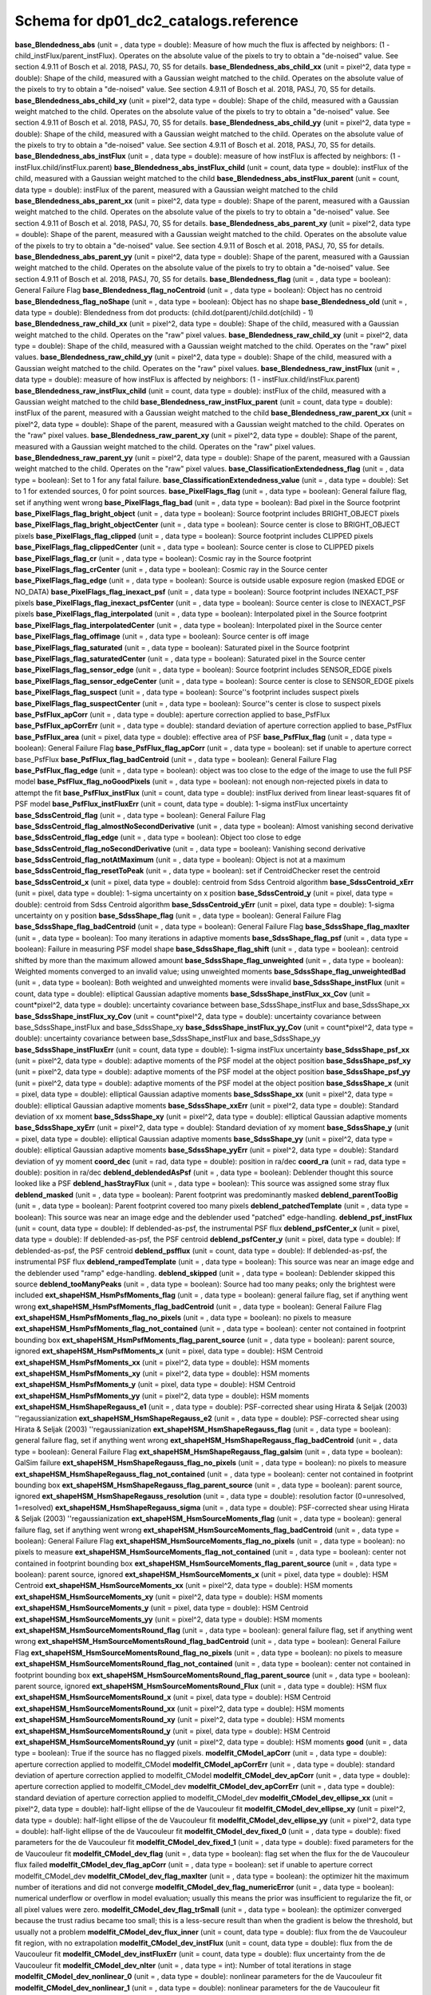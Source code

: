 .. _Data-Products-DP0-1-schema_reference: 
  
###################################### 
Schema for dp01_dc2_catalogs.reference 
###################################### 
  
**base_Blendedness_abs** (unit = , data type = double): Measure of how much the flux is affected by neighbors: (1 - child_instFlux/parent_instFlux).  Operates on the absolute value of the pixels to try to obtain a "de-noised" value.  See section 4.9.11 of Bosch et al. 2018, PASJ, 70, S5 for details. 
**base_Blendedness_abs_child_xx** (unit = pixel^2, data type = double): Shape of the child, measured with a Gaussian weight matched to the child.  Operates on the absolute value of the pixels to try to obtain a "de-noised" value.  See section 4.9.11 of Bosch et al. 2018, PASJ, 70, S5 for details. 
**base_Blendedness_abs_child_xy** (unit = pixel^2, data type = double): Shape of the child, measured with a Gaussian weight matched to the child.  Operates on the absolute value of the pixels to try to obtain a "de-noised" value.  See section 4.9.11 of Bosch et al. 2018, PASJ, 70, S5 for details. 
**base_Blendedness_abs_child_yy** (unit = pixel^2, data type = double): Shape of the child, measured with a Gaussian weight matched to the child.  Operates on the absolute value of the pixels to try to obtain a "de-noised" value.  See section 4.9.11 of Bosch et al. 2018, PASJ, 70, S5 for details. 
**base_Blendedness_abs_instFlux** (unit = , data type = double): measure of how instFlux is affected by neighbors: (1 - instFlux.child/instFlux.parent) 
**base_Blendedness_abs_instFlux_child** (unit = count, data type = double): instFlux of the child, measured with a Gaussian weight matched to the child 
**base_Blendedness_abs_instFlux_parent** (unit = count, data type = double): instFlux of the parent, measured with a Gaussian weight matched to the child 
**base_Blendedness_abs_parent_xx** (unit = pixel^2, data type = double): Shape of the parent, measured with a Gaussian weight matched to the child.  Operates on the absolute value of the pixels to try to obtain a "de-noised" value.  See section 4.9.11 of Bosch et al. 2018, PASJ, 70, S5 for details. 
**base_Blendedness_abs_parent_xy** (unit = pixel^2, data type = double): Shape of the parent, measured with a Gaussian weight matched to the child.  Operates on the absolute value of the pixels to try to obtain a "de-noised" value.  See section 4.9.11 of Bosch et al. 2018, PASJ, 70, S5 for details. 
**base_Blendedness_abs_parent_yy** (unit = pixel^2, data type = double): Shape of the parent, measured with a Gaussian weight matched to the child.  Operates on the absolute value of the pixels to try to obtain a "de-noised" value.  See section 4.9.11 of Bosch et al. 2018, PASJ, 70, S5 for details. 
**base_Blendedness_flag** (unit = , data type = boolean): General Failure Flag 
**base_Blendedness_flag_noCentroid** (unit = , data type = boolean): Object has no centroid 
**base_Blendedness_flag_noShape** (unit = , data type = boolean): Object has no shape 
**base_Blendedness_old** (unit = , data type = double): Blendedness from dot products: (child.dot(parent)/child.dot(child) - 1) 
**base_Blendedness_raw_child_xx** (unit = pixel^2, data type = double): Shape of the child, measured with a Gaussian weight matched to the child.  Operates on the "raw" pixel values. 
**base_Blendedness_raw_child_xy** (unit = pixel^2, data type = double): Shape of the child, measured with a Gaussian weight matched to the child.  Operates on the "raw" pixel values. 
**base_Blendedness_raw_child_yy** (unit = pixel^2, data type = double): Shape of the child, measured with a Gaussian weight matched to the child.  Operates on the "raw" pixel values. 
**base_Blendedness_raw_instFlux** (unit = , data type = double): measure of how instFlux is affected by neighbors: (1 - instFlux.child/instFlux.parent) 
**base_Blendedness_raw_instFlux_child** (unit = count, data type = double): instFlux of the child, measured with a Gaussian weight matched to the child 
**base_Blendedness_raw_instFlux_parent** (unit = count, data type = double): instFlux of the parent, measured with a Gaussian weight matched to the child 
**base_Blendedness_raw_parent_xx** (unit = pixel^2, data type = double): Shape of the parent, measured with a Gaussian weight matched to the child.  Operates on the "raw" pixel values. 
**base_Blendedness_raw_parent_xy** (unit = pixel^2, data type = double): Shape of the parent, measured with a Gaussian weight matched to the child.  Operates on the "raw" pixel values. 
**base_Blendedness_raw_parent_yy** (unit = pixel^2, data type = double): Shape of the parent, measured with a Gaussian weight matched to the child.  Operates on the "raw" pixel values. 
**base_ClassificationExtendedness_flag** (unit = , data type = boolean): Set to 1 for any fatal failure. 
**base_ClassificationExtendedness_value** (unit = , data type = double): Set to 1 for extended sources, 0 for point sources. 
**base_PixelFlags_flag** (unit = , data type = boolean): General failure flag, set if anything went wrong 
**base_PixelFlags_flag_bad** (unit = , data type = boolean): Bad pixel in the Source footprint 
**base_PixelFlags_flag_bright_object** (unit = , data type = boolean): Source footprint includes BRIGHT_OBJECT pixels 
**base_PixelFlags_flag_bright_objectCenter** (unit = , data type = boolean): Source center is close to BRIGHT_OBJECT pixels 
**base_PixelFlags_flag_clipped** (unit = , data type = boolean): Source footprint includes CLIPPED pixels 
**base_PixelFlags_flag_clippedCenter** (unit = , data type = boolean): Source center is close to CLIPPED pixels 
**base_PixelFlags_flag_cr** (unit = , data type = boolean): Cosmic ray in the Source footprint 
**base_PixelFlags_flag_crCenter** (unit = , data type = boolean): Cosmic ray in the Source center 
**base_PixelFlags_flag_edge** (unit = , data type = boolean): Source is outside usable exposure region (masked EDGE or NO_DATA) 
**base_PixelFlags_flag_inexact_psf** (unit = , data type = boolean): Source footprint includes INEXACT_PSF pixels 
**base_PixelFlags_flag_inexact_psfCenter** (unit = , data type = boolean): Source center is close to INEXACT_PSF pixels 
**base_PixelFlags_flag_interpolated** (unit = , data type = boolean): Interpolated pixel in the Source footprint 
**base_PixelFlags_flag_interpolatedCenter** (unit = , data type = boolean): Interpolated pixel in the Source center 
**base_PixelFlags_flag_offimage** (unit = , data type = boolean): Source center is off image 
**base_PixelFlags_flag_saturated** (unit = , data type = boolean): Saturated pixel in the Source footprint 
**base_PixelFlags_flag_saturatedCenter** (unit = , data type = boolean): Saturated pixel in the Source center 
**base_PixelFlags_flag_sensor_edge** (unit = , data type = boolean): Source footprint includes SENSOR_EDGE pixels 
**base_PixelFlags_flag_sensor_edgeCenter** (unit = , data type = boolean): Source center is close to SENSOR_EDGE pixels 
**base_PixelFlags_flag_suspect** (unit = , data type = boolean): Source''s footprint includes suspect pixels 
**base_PixelFlags_flag_suspectCenter** (unit = , data type = boolean): Source''s center is close to suspect pixels 
**base_PsfFlux_apCorr** (unit = , data type = double): aperture correction applied to base_PsfFlux 
**base_PsfFlux_apCorrErr** (unit = , data type = double): standard deviation of aperture correction applied to base_PsfFlux 
**base_PsfFlux_area** (unit = pixel, data type = double): effective area of PSF 
**base_PsfFlux_flag** (unit = , data type = boolean): General Failure Flag 
**base_PsfFlux_flag_apCorr** (unit = , data type = boolean): set if unable to aperture correct base_PsfFlux 
**base_PsfFlux_flag_badCentroid** (unit = , data type = boolean): General Failure Flag 
**base_PsfFlux_flag_edge** (unit = , data type = boolean): object was too close to the edge of the image to use the full PSF model 
**base_PsfFlux_flag_noGoodPixels** (unit = , data type = boolean): not enough non-rejected pixels in data to attempt the fit 
**base_PsfFlux_instFlux** (unit = count, data type = double): instFlux derived from linear least-squares fit of PSF model 
**base_PsfFlux_instFluxErr** (unit = count, data type = double): 1-sigma instFlux uncertainty 
**base_SdssCentroid_flag** (unit = , data type = boolean): General Failure Flag 
**base_SdssCentroid_flag_almostNoSecondDerivative** (unit = , data type = boolean): Almost vanishing second derivative 
**base_SdssCentroid_flag_edge** (unit = , data type = boolean): Object too close to edge 
**base_SdssCentroid_flag_noSecondDerivative** (unit = , data type = boolean): Vanishing second derivative 
**base_SdssCentroid_flag_notAtMaximum** (unit = , data type = boolean): Object is not at a maximum 
**base_SdssCentroid_flag_resetToPeak** (unit = , data type = boolean): set if CentroidChecker reset the centroid 
**base_SdssCentroid_x** (unit = pixel, data type = double): centroid from Sdss Centroid algorithm 
**base_SdssCentroid_xErr** (unit = pixel, data type = double): 1-sigma uncertainty on x position 
**base_SdssCentroid_y** (unit = pixel, data type = double): centroid from Sdss Centroid algorithm 
**base_SdssCentroid_yErr** (unit = pixel, data type = double): 1-sigma uncertainty on y position 
**base_SdssShape_flag** (unit = , data type = boolean): General Failure Flag 
**base_SdssShape_flag_badCentroid** (unit = , data type = boolean): General Failure Flag 
**base_SdssShape_flag_maxIter** (unit = , data type = boolean): Too many iterations in adaptive moments 
**base_SdssShape_flag_psf** (unit = , data type = boolean): Failure in measuring PSF model shape 
**base_SdssShape_flag_shift** (unit = , data type = boolean): centroid shifted by more than the maximum allowed amount 
**base_SdssShape_flag_unweighted** (unit = , data type = boolean): Weighted moments converged to an invalid value; using unweighted moments 
**base_SdssShape_flag_unweightedBad** (unit = , data type = boolean): Both weighted and unweighted moments were invalid 
**base_SdssShape_instFlux** (unit = count, data type = double): elliptical Gaussian adaptive moments 
**base_SdssShape_instFlux_xx_Cov** (unit = count*pixel^2, data type = double): uncertainty covariance between base_SdssShape_instFlux and base_SdssShape_xx 
**base_SdssShape_instFlux_xy_Cov** (unit = count*pixel^2, data type = double): uncertainty covariance between base_SdssShape_instFlux and base_SdssShape_xy 
**base_SdssShape_instFlux_yy_Cov** (unit = count*pixel^2, data type = double): uncertainty covariance between base_SdssShape_instFlux and base_SdssShape_yy 
**base_SdssShape_instFluxErr** (unit = count, data type = double): 1-sigma instFlux uncertainty 
**base_SdssShape_psf_xx** (unit = pixel^2, data type = double): adaptive moments of the PSF model at the object position 
**base_SdssShape_psf_xy** (unit = pixel^2, data type = double): adaptive moments of the PSF model at the object position 
**base_SdssShape_psf_yy** (unit = pixel^2, data type = double): adaptive moments of the PSF model at the object position 
**base_SdssShape_x** (unit = pixel, data type = double): elliptical Gaussian adaptive moments 
**base_SdssShape_xx** (unit = pixel^2, data type = double): elliptical Gaussian adaptive moments 
**base_SdssShape_xxErr** (unit = pixel^2, data type = double): Standard deviation of xx moment 
**base_SdssShape_xy** (unit = pixel^2, data type = double): elliptical Gaussian adaptive moments 
**base_SdssShape_xyErr** (unit = pixel^2, data type = double): Standard deviation of xy moment 
**base_SdssShape_y** (unit = pixel, data type = double): elliptical Gaussian adaptive moments 
**base_SdssShape_yy** (unit = pixel^2, data type = double): elliptical Gaussian adaptive moments 
**base_SdssShape_yyErr** (unit = pixel^2, data type = double): Standard deviation of yy moment 
**coord_dec** (unit = rad, data type = double): position in ra/dec 
**coord_ra** (unit = rad, data type = double): position in ra/dec 
**deblend_deblendedAsPsf** (unit = , data type = boolean): Deblender thought this source looked like a PSF 
**deblend_hasStrayFlux** (unit = , data type = boolean): This source was assigned some stray flux 
**deblend_masked** (unit = , data type = boolean): Parent footprint was predominantly masked 
**deblend_parentTooBig** (unit = , data type = boolean): Parent footprint covered too many pixels 
**deblend_patchedTemplate** (unit = , data type = boolean): This source was near an image edge and the deblender used "patched" edge-handling. 
**deblend_psf_instFlux** (unit = count, data type = double): If deblended-as-psf, the instrumental PSF flux 
**deblend_psfCenter_x** (unit = pixel, data type = double): If deblended-as-psf, the PSF centroid 
**deblend_psfCenter_y** (unit = pixel, data type = double): If deblended-as-psf, the PSF centroid 
**deblend_psfflux** (unit = count, data type = double): If deblended-as-psf, the instrumental PSF flux 
**deblend_rampedTemplate** (unit = , data type = boolean): This source was near an image edge and the deblender used "ramp" edge-handling. 
**deblend_skipped** (unit = , data type = boolean): Deblender skipped this source 
**deblend_tooManyPeaks** (unit = , data type = boolean): Source had too many peaks; only the brightest were included 
**ext_shapeHSM_HsmPsfMoments_flag** (unit = , data type = boolean): general failure flag, set if anything went wrong 
**ext_shapeHSM_HsmPsfMoments_flag_badCentroid** (unit = , data type = boolean): General Failure Flag 
**ext_shapeHSM_HsmPsfMoments_flag_no_pixels** (unit = , data type = boolean): no pixels to measure 
**ext_shapeHSM_HsmPsfMoments_flag_not_contained** (unit = , data type = boolean): center not contained in footprint bounding box 
**ext_shapeHSM_HsmPsfMoments_flag_parent_source** (unit = , data type = boolean): parent source, ignored 
**ext_shapeHSM_HsmPsfMoments_x** (unit = pixel, data type = double): HSM Centroid 
**ext_shapeHSM_HsmPsfMoments_xx** (unit = pixel^2, data type = double): HSM moments 
**ext_shapeHSM_HsmPsfMoments_xy** (unit = pixel^2, data type = double): HSM moments 
**ext_shapeHSM_HsmPsfMoments_y** (unit = pixel, data type = double): HSM Centroid 
**ext_shapeHSM_HsmPsfMoments_yy** (unit = pixel^2, data type = double): HSM moments 
**ext_shapeHSM_HsmShapeRegauss_e1** (unit = , data type = double): PSF-corrected shear using Hirata & Seljak (2003) ''regaussianization 
**ext_shapeHSM_HsmShapeRegauss_e2** (unit = , data type = double): PSF-corrected shear using Hirata & Seljak (2003) ''regaussianization 
**ext_shapeHSM_HsmShapeRegauss_flag** (unit = , data type = boolean): general failure flag, set if anything went wrong 
**ext_shapeHSM_HsmShapeRegauss_flag_badCentroid** (unit = , data type = boolean): General Failure Flag 
**ext_shapeHSM_HsmShapeRegauss_flag_galsim** (unit = , data type = boolean): GalSim failure 
**ext_shapeHSM_HsmShapeRegauss_flag_no_pixels** (unit = , data type = boolean): no pixels to measure 
**ext_shapeHSM_HsmShapeRegauss_flag_not_contained** (unit = , data type = boolean): center not contained in footprint bounding box 
**ext_shapeHSM_HsmShapeRegauss_flag_parent_source** (unit = , data type = boolean): parent source, ignored 
**ext_shapeHSM_HsmShapeRegauss_resolution** (unit = , data type = double): resolution factor (0=unresolved, 1=resolved) 
**ext_shapeHSM_HsmShapeRegauss_sigma** (unit = , data type = double): PSF-corrected shear using Hirata & Seljak (2003) ''regaussianization 
**ext_shapeHSM_HsmSourceMoments_flag** (unit = , data type = boolean): general failure flag, set if anything went wrong 
**ext_shapeHSM_HsmSourceMoments_flag_badCentroid** (unit = , data type = boolean): General Failure Flag 
**ext_shapeHSM_HsmSourceMoments_flag_no_pixels** (unit = , data type = boolean): no pixels to measure 
**ext_shapeHSM_HsmSourceMoments_flag_not_contained** (unit = , data type = boolean): center not contained in footprint bounding box 
**ext_shapeHSM_HsmSourceMoments_flag_parent_source** (unit = , data type = boolean): parent source, ignored 
**ext_shapeHSM_HsmSourceMoments_x** (unit = pixel, data type = double): HSM Centroid 
**ext_shapeHSM_HsmSourceMoments_xx** (unit = pixel^2, data type = double): HSM moments 
**ext_shapeHSM_HsmSourceMoments_xy** (unit = pixel^2, data type = double): HSM moments 
**ext_shapeHSM_HsmSourceMoments_y** (unit = pixel, data type = double): HSM Centroid 
**ext_shapeHSM_HsmSourceMoments_yy** (unit = pixel^2, data type = double): HSM moments 
**ext_shapeHSM_HsmSourceMomentsRound_flag** (unit = , data type = boolean): general failure flag, set if anything went wrong 
**ext_shapeHSM_HsmSourceMomentsRound_flag_badCentroid** (unit = , data type = boolean): General Failure Flag 
**ext_shapeHSM_HsmSourceMomentsRound_flag_no_pixels** (unit = , data type = boolean): no pixels to measure 
**ext_shapeHSM_HsmSourceMomentsRound_flag_not_contained** (unit = , data type = boolean): center not contained in footprint bounding box 
**ext_shapeHSM_HsmSourceMomentsRound_flag_parent_source** (unit = , data type = boolean): parent source, ignored 
**ext_shapeHSM_HsmSourceMomentsRound_Flux** (unit = , data type = double): HSM flux 
**ext_shapeHSM_HsmSourceMomentsRound_x** (unit = pixel, data type = double): HSM Centroid 
**ext_shapeHSM_HsmSourceMomentsRound_xx** (unit = pixel^2, data type = double): HSM moments 
**ext_shapeHSM_HsmSourceMomentsRound_xy** (unit = pixel^2, data type = double): HSM moments 
**ext_shapeHSM_HsmSourceMomentsRound_y** (unit = pixel, data type = double): HSM Centroid 
**ext_shapeHSM_HsmSourceMomentsRound_yy** (unit = pixel^2, data type = double): HSM moments 
**good** (unit = , data type = boolean): True if the source has no flagged pixels. 
**modelfit_CModel_apCorr** (unit = , data type = double): aperture correction applied to modelfit_CModel 
**modelfit_CModel_apCorrErr** (unit = , data type = double): standard deviation of aperture correction applied to modelfit_CModel 
**modelfit_CModel_dev_apCorr** (unit = , data type = double): aperture correction applied to modelfit_CModel_dev 
**modelfit_CModel_dev_apCorrErr** (unit = , data type = double): standard deviation of aperture correction applied to modelfit_CModel_dev 
**modelfit_CModel_dev_ellipse_xx** (unit = pixel^2, data type = double): half-light ellipse of the de Vaucouleur fit 
**modelfit_CModel_dev_ellipse_xy** (unit = pixel^2, data type = double): half-light ellipse of the de Vaucouleur fit 
**modelfit_CModel_dev_ellipse_yy** (unit = pixel^2, data type = double): half-light ellipse of the de Vaucouleur fit 
**modelfit_CModel_dev_fixed_0** (unit = , data type = double): fixed parameters for the de Vaucouleur fit 
**modelfit_CModel_dev_fixed_1** (unit = , data type = double): fixed parameters for the de Vaucouleur fit 
**modelfit_CModel_dev_flag** (unit = , data type = boolean): flag set when the flux for the de Vaucouleur flux failed 
**modelfit_CModel_dev_flag_apCorr** (unit = , data type = boolean): set if unable to aperture correct modelfit_CModel_dev 
**modelfit_CModel_dev_flag_maxIter** (unit = , data type = boolean): the optimizer hit the maximum number of iterations and did not converge 
**modelfit_CModel_dev_flag_numericError** (unit = , data type = boolean): numerical underflow or overflow in model evaluation; usually this means the prior was insufficient to regularize the fit, or all pixel values were zero. 
**modelfit_CModel_dev_flag_trSmall** (unit = , data type = boolean): the optimizer converged because the trust radius became too small; this is a less-secure result than when the gradient is below the threshold, but usually not a problem 
**modelfit_CModel_dev_flux_inner** (unit = count, data type = double): flux from the de Vaucouleur fit region, with no extrapolation 
**modelfit_CModel_dev_instFlux** (unit = count, data type = double): flux from the de Vaucouleur fit 
**modelfit_CModel_dev_instFluxErr** (unit = count, data type = double): flux uncertainty from the de Vaucouleur fit 
**modelfit_CModel_dev_nIter** (unit = , data type = int): Number of total iterations in stage 
**modelfit_CModel_dev_nonlinear_0** (unit = , data type = double): nonlinear parameters for the de Vaucouleur fit 
**modelfit_CModel_dev_nonlinear_1** (unit = , data type = double): nonlinear parameters for the de Vaucouleur fit 
**modelfit_CModel_dev_nonlinear_2** (unit = , data type = double): nonlinear parameters for the de Vaucouleur fit 
**modelfit_CModel_dev_objective** (unit = , data type = double): -ln(likelihood*prior) at best-fit point for the de Vaucouleur fit 
**modelfit_CModel_dev_time** (unit = second, data type = double): Time spent in stage 
**modelfit_CModel_ellipse_xx** (unit = pixel^2, data type = double): fracDev-weighted average of exp.ellipse and dev.ellipse 
**modelfit_CModel_ellipse_xy** (unit = pixel^2, data type = double): fracDev-weighted average of exp.ellipse and dev.ellipse 
**modelfit_CModel_ellipse_yy** (unit = pixel^2, data type = double): fracDev-weighted average of exp.ellipse and dev.ellipse 
**modelfit_CModel_exp_apCorr** (unit = , data type = double): aperture correction applied to modelfit_CModel_exp 
**modelfit_CModel_exp_apCorrErr** (unit = , data type = double): standard deviation of aperture correction applied to modelfit_CModel_exp 
**modelfit_CModel_exp_ellipse_xx** (unit = pixel^2, data type = double): half-light ellipse of the exponential fit 
**modelfit_CModel_exp_ellipse_xy** (unit = pixel^2, data type = double): half-light ellipse of the exponential fit 
**modelfit_CModel_exp_ellipse_yy** (unit = pixel^2, data type = double): half-light ellipse of the exponential fit 
**modelfit_CModel_exp_fixed_0** (unit = , data type = double): fixed parameters for the exponential fit 
**modelfit_CModel_exp_fixed_1** (unit = , data type = double): fixed parameters for the exponential fit 
**modelfit_CModel_exp_flag** (unit = , data type = boolean): flag set when the flux for the exponential flux failed 
**modelfit_CModel_exp_flag_apCorr** (unit = , data type = boolean): set if unable to aperture correct modelfit_CModel_exp 
**modelfit_CModel_exp_flag_maxIter** (unit = , data type = boolean): the optimizer hit the maximum number of iterations and did not converge 
**modelfit_CModel_exp_flag_numericError** (unit = , data type = boolean): numerical underflow or overflow in model evaluation; usually this means the prior was insufficient to regularize the fit, or all pixel values were zero. 
**modelfit_CModel_exp_flag_trSmall** (unit = , data type = boolean): the optimizer converged because the trust radius became too small; this is a less-secure result than when the gradient is below the threshold, but usually not a problem 
**modelfit_CModel_exp_flux_inner** (unit = count, data type = double): flux from the exponential fit region, with no extrapolation 
**modelfit_CModel_exp_instFlux** (unit = count, data type = double): flux from the exponential fit 
**modelfit_CModel_exp_instFluxErr** (unit = count, data type = double): flux uncertainty from the exponential fit 
**modelfit_CModel_exp_nIter** (unit = , data type = int): Number of total iterations in stage 
**modelfit_CModel_exp_nonlinear_0** (unit = , data type = double): nonlinear parameters for the exponential fit 
**modelfit_CModel_exp_nonlinear_1** (unit = , data type = double): nonlinear parameters for the exponential fit 
**modelfit_CModel_exp_nonlinear_2** (unit = , data type = double): nonlinear parameters for the exponential fit 
**modelfit_CModel_exp_objective** (unit = , data type = double): -ln(likelihood*prior) at best-fit point for the exponential fit 
**modelfit_CModel_exp_time** (unit = second, data type = double): Time spent in stage 
**modelfit_CModel_flag** (unit = , data type = boolean): flag set if the final cmodel fit (or any previous fit) failed 
**modelfit_CModel_flag_apCorr** (unit = , data type = boolean): set if unable to aperture correct modelfit_CModel 
**modelfit_CModel_flag_badCentroid** (unit = , data type = boolean): input centroid was not within the fit region (probably because it''s not within the Footprint) 
**modelfit_CModel_flag_noShape** (unit = , data type = boolean): the shape slot needed to initialize the parameters failed or was not defined 
**modelfit_CModel_flag_noShapeletPsf** (unit = , data type = boolean): the multishapelet fit to the PSF model did not succeed 
**modelfit_CModel_flag_region_maxArea** (unit = , data type = boolean): number of pixels in fit region exceeded the region.maxArea value 
**modelfit_CModel_flag_region_maxBadPixelFraction** (unit = , data type = boolean): the fraction of bad/clipped pixels in the fit region exceeded region.maxBadPixelFraction 
**modelfit_CModel_flags_region_usedFootprintArea** (unit = , data type = boolean): the pixel region for the initial fit was defined by the area of the Footprint 
**modelfit_CModel_flags_region_usedInitialEllipseMax** (unit = , data type = boolean): the pixel region for the final fit was set to the upper bound defined by the initial fit 
**modelfit_CModel_flags_region_usedInitialEllipseMin** (unit = , data type = boolean): the pixel region for the final fit was set to the lower bound defined by the initial fit 
**modelfit_CModel_flags_region_usedPsfArea** (unit = , data type = boolean): the pixel region for the initial fit was set to a fixed factor of the PSF area 
**modelfit_CModel_flags_smallShape** (unit = , data type = boolean): initial parameter guess resulted in negative radius; used minimum of 0.100000 pixels instead. 
**modelfit_CModel_fracDev** (unit = , data type = double): fraction of flux in de Vaucouleur component 
**modelfit_CModel_initial_apCorr** (unit = , data type = double): aperture correction applied to modelfit_CModel_initial 
**modelfit_CModel_initial_apCorrErr** (unit = , data type = double): standard deviation of aperture correction applied to modelfit_CModel_initial 
**modelfit_CModel_initial_ellipse_xx** (unit = pixel^2, data type = double): half-light ellipse of the initial fit 
**modelfit_CModel_initial_ellipse_xy** (unit = pixel^2, data type = double): half-light ellipse of the initial fit 
**modelfit_CModel_initial_ellipse_yy** (unit = pixel^2, data type = double): half-light ellipse of the initial fit 
**modelfit_CModel_initial_fixed_0** (unit = , data type = double): fixed parameters for the initial fit 
**modelfit_CModel_initial_fixed_1** (unit = , data type = double): fixed parameters for the initial fit 
**modelfit_CModel_initial_flag** (unit = , data type = boolean): flag set when the flux for the initial flux failed 
**modelfit_CModel_initial_flag_apCorr** (unit = , data type = boolean): set if unable to aperture correct modelfit_CModel_initial 
**modelfit_CModel_initial_flag_maxIter** (unit = , data type = boolean): the optimizer hit the maximum number of iterations and did not converge 
**modelfit_CModel_initial_flag_numericError** (unit = , data type = boolean): numerical underflow or overflow in model evaluation; usually this means the prior was insufficient to regularize the fit, or all pixel values were zero. 
**modelfit_CModel_initial_flag_trSmall** (unit = , data type = boolean): the optimizer converged because the trust radius became too small; this is a less-secure result than when the gradient is below the threshold, but usually not a problem 
**modelfit_CModel_initial_flux_inner** (unit = count, data type = double): flux from the initial fit region, with no extrapolation 
**modelfit_CModel_initial_instFlux** (unit = count, data type = double): flux from the initial fit 
**modelfit_CModel_initial_instFluxErr** (unit = count, data type = double): flux uncertainty from the initial fit 
**modelfit_CModel_initial_nIter** (unit = , data type = int): Number of total iterations in stage 
**modelfit_CModel_initial_nonlinear_0** (unit = , data type = double): nonlinear parameters for the initial fit 
**modelfit_CModel_initial_nonlinear_1** (unit = , data type = double): nonlinear parameters for the initial fit 
**modelfit_CModel_initial_nonlinear_2** (unit = , data type = double): nonlinear parameters for the initial fit 
**modelfit_CModel_initial_objective** (unit = , data type = double): -ln(likelihood*prior) at best-fit point for the initial fit 
**modelfit_CModel_initial_time** (unit = second, data type = double): Time spent in stage 
**modelfit_CModel_instFlux** (unit = count, data type = double): flux from the final cmodel fit 
**modelfit_CModel_instFlux_inner** (unit = count, data type = double): flux within the fit region, with no extrapolation 
**modelfit_CModel_instFluxErr** (unit = count, data type = double): flux uncertainty from the final cmodel fit 
**modelfit_CModel_objective** (unit = , data type = double): -ln(likelihood) (chi^2) in cmodel fit 
**modelfit_CModel_region_final_ellipse_xx** (unit = pixel^2, data type = double): ellipse used to set the pixel region for the final fit (before applying bad pixel mask) 
**modelfit_CModel_region_final_ellipse_xy** (unit = pixel^2, data type = double): ellipse used to set the pixel region for the final fit (before applying bad pixel mask) 
**modelfit_CModel_region_final_ellipse_yy** (unit = pixel^2, data type = double): ellipse used to set the pixel region for the final fit (before applying bad pixel mask) 
**modelfit_CModel_region_initial_ellipse_xx** (unit = pixel^2, data type = double): ellipse used to set the pixel region for the initial fit (before applying bad pixel mask) 
**modelfit_CModel_region_initial_ellipse_xy** (unit = pixel^2, data type = double): ellipse used to set the pixel region for the initial fit (before applying bad pixel mask) 
**modelfit_CModel_region_initial_ellipse_yy** (unit = pixel^2, data type = double): ellipse used to set the pixel region for the initial fit (before applying bad pixel mask) 
**objectId** (unit = , data type = long): Unique id. 

